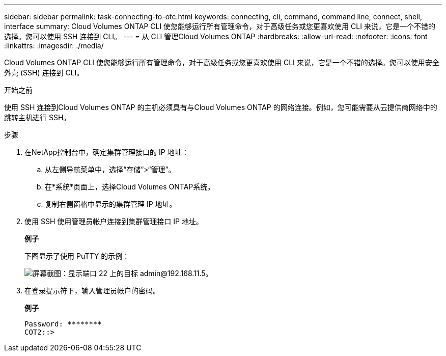 ---
sidebar: sidebar 
permalink: task-connecting-to-otc.html 
keywords: connecting, cli, command, command line, connect, shell, interface 
summary: Cloud Volumes ONTAP CLI 使您能够运行所有管理命令，对于高级任务或您更喜欢使用 CLI 来说，它是一个不错的选择。您可以使用 SSH 连接到 CLI。 
---
= 从 CLI 管理Cloud Volumes ONTAP
:hardbreaks:
:allow-uri-read: 
:nofooter: 
:icons: font
:linkattrs: 
:imagesdir: ./media/


[role="lead"]
Cloud Volumes ONTAP CLI 使您能够运行所有管理命令，对于高级任务或您更喜欢使用 CLI 来说，它是一个不错的选择。您可以使用安全外壳 (SSH) 连接到 CLI。

.开始之前
使用 SSH 连接到Cloud Volumes ONTAP 的主机必须具有与Cloud Volumes ONTAP 的网络连接。例如，您可能需要从云提供商网络中的跳转主机进行 SSH。

ifdef::aws[]


NOTE: 当部署在多个 AZ 中时， Cloud Volumes ONTAP HA 配置使用浮动 IP 地址作为集群管理接口，这意味着外部路由不可用。您必须从属于同一路由域的主机进行连接。

endif::aws[]

.步骤
. 在NetApp控制台中，确定集群管理接口的 IP 地址：
+
.. 从左侧导航菜单中，选择“存储”>“管理”。
.. 在*系统*页面上，选择Cloud Volumes ONTAP系统。
.. 复制右侧窗格中显示的集群管理 IP 地址。


. 使用 SSH 使用管理员帐户连接到集群管理接口 IP 地址。
+
*例子*

+
下图显示了使用 PuTTY 的示例：

+
image:screenshot_cli2.gif["屏幕截图：显示端口 22 上的目标 admin@192.168.11.5。"]

. 在登录提示符下，输入管理员帐户的密码。
+
*例子*

+
....
Password: ********
COT2::>
....

